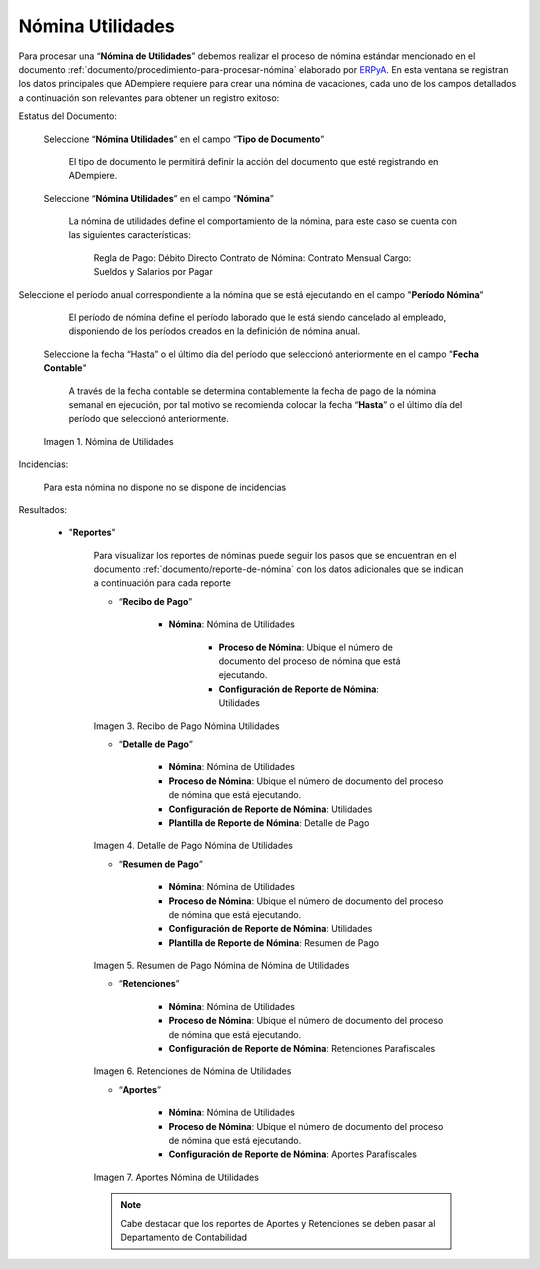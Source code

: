 .. _ERPyA: http://erpya.com
.. |Nómina  Utilidades| image:: resources/utilidades.png
.. |Recibo de Pago Nómina  Utilidades| image:: resources/reciboutilidades.png
.. |Detalle de Pago Nómina  Utilidades| image:: resources/detalleutilidades.png
.. |Resumen de Pago Nómina  Utilidades| image:: resources/resumenutilidades.png
.. |Retenciones Nómina  Utilidades| image:: resources/retencionesutilidades.png
.. |Aportes Nómina  Utilidades| image:: resources/aporteutilidades.png

.. _documento/nomina-utilidades:

=====================
**Nómina Utilidades**
=====================

Para procesar una “**Nómina de Utilidades**” debemos realizar el proceso de nómina estándar mencionado en el documento :ref:`documento/procedimiento-para-procesar-nómina` elaborado por `ERPyA`_. En esta ventana se registran los datos principales que ADempiere requiere para crear una nómina de vacaciones, cada uno de los campos detallados a continuación son relevantes para obtener un registro exitoso:


Estatus del Documento:


    Seleccione “**Nómina Utilidades**” en el campo “**Tipo de Documento**”

 	  El tipo de documento le permitirá definir la acción del documento que esté registrando en ADempiere.

    Seleccione “**Nómina Utilidades**” en el campo “**Nómina**”

	   La nómina de utilidades define el comportamiento de la nómina, para este caso se cuenta con las siguientes características:

            Regla de Pago: Débito Directo
            Contrato de Nómina: Contrato Mensual
            Cargo: Sueldos y Salarios por Pagar

Seleccione el período anual correspondiente a la nómina que se está ejecutando en el campo "**Período Nómina**"

        El período de nómina define el período laborado que le está siendo cancelado al empleado, disponiendo de los períodos creados en la definición de nómina anual.

    Seleccione la fecha “Hasta” o el último día del período que seleccionó anteriormente en el campo "**Fecha Contable**"

        A través de la fecha contable se determina contablemente la fecha de pago de la nómina semanal en ejecución, por tal motivo se recomienda colocar la fecha “**Hasta**” o el último día del período que seleccionó anteriormente.

    |Nómina Utilidades|

    Imagen 1. Nómina de Utilidades


Incidencias:

	Para esta nómina no dispone no se dispone de incidencias

Resultados:

    - "**Reportes**"

        Para visualizar los reportes de nóminas  puede seguir los pasos que se encuentran en el documento :ref:`documento/reporte-de-nómina` con los datos adicionales que se indican a continuación para cada reporte


        - “**Recibo de Pago**”

            - **Nómina**: Nómina de Utilidades

         	- **Proceso de Nómina**: Ubique el número de documento del proceso de nómina que está ejecutando.

         	- **Configuración de Reporte de Nómina**: Utilidades

        |Recibo de Pago Nómina Utilidades|

        Imagen 3. Recibo de Pago Nómina Utilidades

        - “**Detalle de Pago**”

            - **Nómina**: Nómina de Utilidades

            - **Proceso de Nómina**: Ubique el número de documento del proceso de nómina que está ejecutando.

            - **Configuración de Reporte de Nómina**:  Utilidades

            - **Plantilla de Reporte de Nómina**: Detalle de Pago

        |Detalle de Pago Nómina  Utilidades|

        Imagen 4. Detalle de Pago Nómina de  Utilidades

        - “**Resumen de Pago**”

            - **Nómina**: Nómina de  Utilidades

            - **Proceso de Nómina**: Ubique el número de documento del proceso de nómina que está ejecutando.

            - **Configuración de Reporte de Nómina**:  Utilidades

            - **Plantilla de Reporte de Nómina**: Resumen de Pago


        |Resumen de Pago Nómina  Utilidades|

        Imagen 5. Resumen de Pago Nómina de Nómina de  Utilidades

        - “**Retenciones**”

            - **Nómina**: Nómina de  Utilidades

            - **Proceso de Nómina**: Ubique el número de documento del proceso de nómina que está ejecutando.

            - **Configuración de Reporte de Nómina**: Retenciones Parafiscales

        |Retenciones Nómina Utilidades|

        Imagen 6. Retenciones de Nómina de Utilidades

        - “**Aportes**”

            - **Nómina**: Nómina de Utilidades

            - **Proceso de Nómina**: Ubique el número de documento del proceso de nómina que está ejecutando.

            - **Configuración de Reporte de Nómina**: Aportes Parafiscales

        |Aportes Nómina Utilidades|

        Imagen 7. Aportes Nómina de Utilidades

        .. note::

            Cabe destacar que los reportes de Aportes y Retenciones se deben pasar al Departamento de Contabilidad
